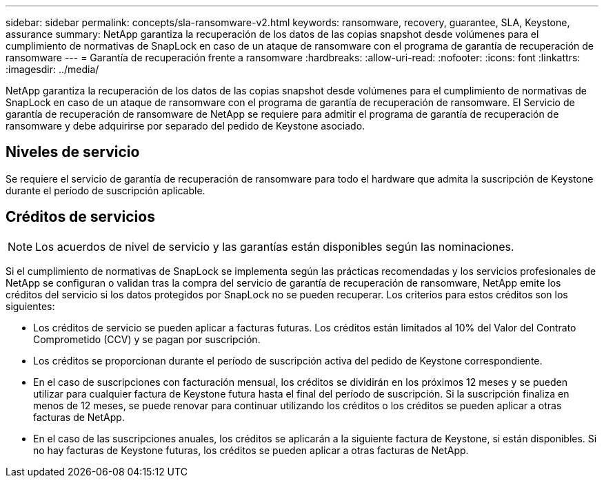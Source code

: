 ---
sidebar: sidebar 
permalink: concepts/sla-ransomware-v2.html 
keywords: ransomware, recovery, guarantee, SLA, Keystone, assurance 
summary: NetApp garantiza la recuperación de los datos de las copias snapshot desde volúmenes para el cumplimiento de normativas de SnapLock en caso de un ataque de ransomware con el programa de garantía de recuperación de ransomware 
---
= Garantía de recuperación frente a ransomware
:hardbreaks:
:allow-uri-read: 
:nofooter: 
:icons: font
:linkattrs: 
:imagesdir: ../media/


[role="lead"]
NetApp garantiza la recuperación de los datos de las copias snapshot desde volúmenes para el cumplimiento de normativas de SnapLock en caso de un ataque de ransomware con el programa de garantía de recuperación de ransomware. El Servicio de garantía de recuperación de ransomware de NetApp se requiere para admitir el programa de garantía de recuperación de ransomware y debe adquirirse por separado del pedido de Keystone asociado.



== Niveles de servicio

Se requiere el servicio de garantía de recuperación de ransomware para todo el hardware que admita la suscripción de Keystone durante el período de suscripción aplicable.



== Créditos de servicios


NOTE: Los acuerdos de nivel de servicio y las garantías están disponibles según las nominaciones.

Si el cumplimiento de normativas de SnapLock se implementa según las prácticas recomendadas y los servicios profesionales de NetApp se configuran o validan tras la compra del servicio de garantía de recuperación de ransomware, NetApp emite los créditos del servicio si los datos protegidos por SnapLock no se pueden recuperar. Los criterios para estos créditos son los siguientes:

* Los créditos de servicio se pueden aplicar a facturas futuras. Los créditos están limitados al 10% del Valor del Contrato Comprometido (CCV) y se pagan por suscripción.
* Los créditos se proporcionan durante el período de suscripción activa del pedido de Keystone correspondiente.
* En el caso de suscripciones con facturación mensual, los créditos se dividirán en los próximos 12 meses y se pueden utilizar para cualquier factura de Keystone futura hasta el final del período de suscripción. Si la suscripción finaliza en menos de 12 meses, se puede renovar para continuar utilizando los créditos o los créditos se pueden aplicar a otras facturas de NetApp.
* En el caso de las suscripciones anuales, los créditos se aplicarán a la siguiente factura de Keystone, si están disponibles. Si no hay facturas de Keystone futuras, los créditos se pueden aplicar a otras facturas de NetApp.

